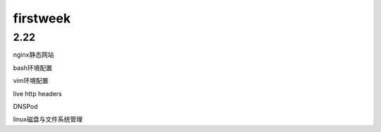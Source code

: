 firstweek
=================================================================



2.22
-----------------------------------------------------------------

nginx静态网站

bash环境配置

vim环境配置

live http headers

DNSPod

linux磁盘与文件系统管理



